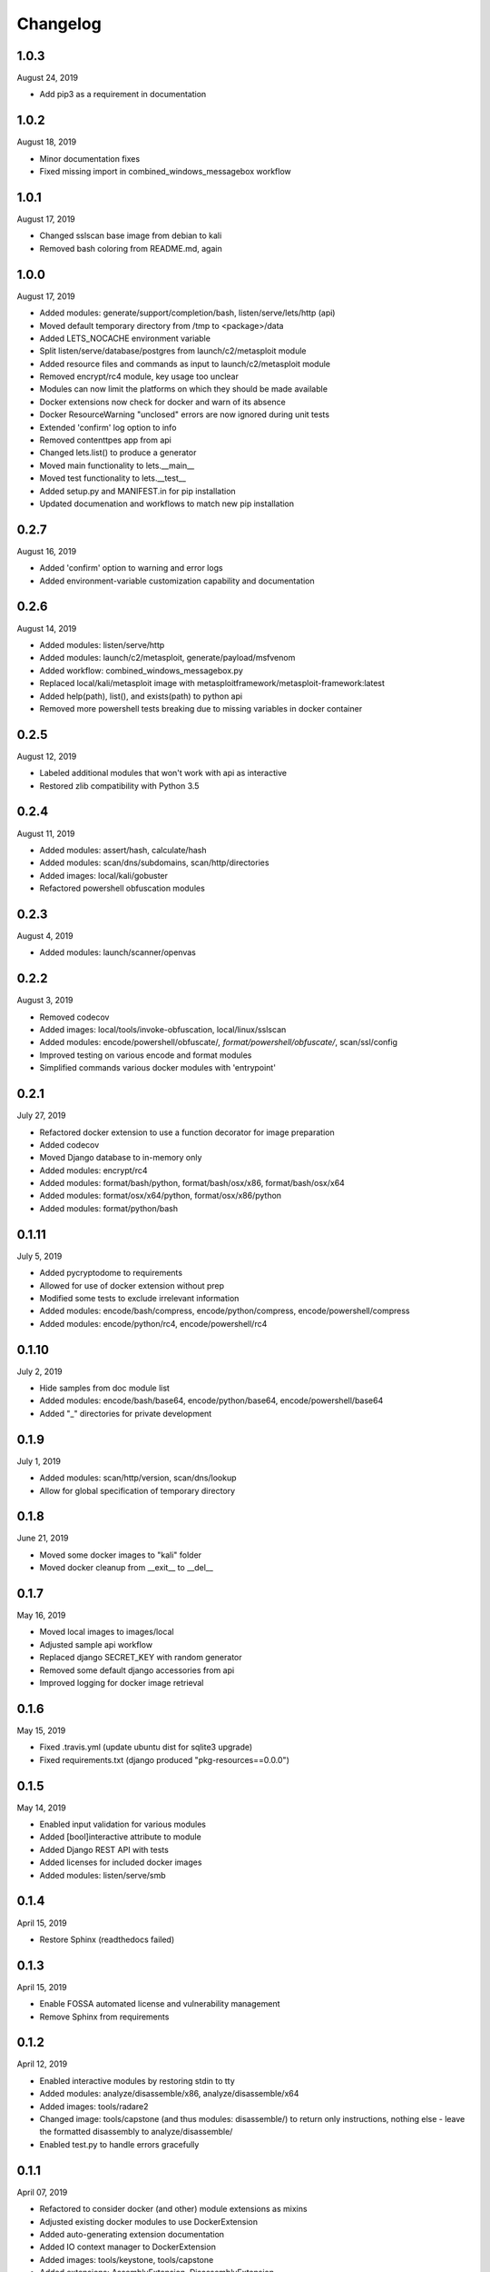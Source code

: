 
Changelog
=========

1.0.3
^^^^^

August 24, 2019

- Add pip3 as a requirement in documentation

1.0.2
^^^^^

August 18, 2019

- Minor documentation fixes
- Fixed missing import in combined_windows_messagebox workflow


1.0.1
^^^^^

August 17, 2019

- Changed sslscan base image from debian to kali
- Removed bash coloring from README.md, again

1.0.0
^^^^^

August 17, 2019

- Added modules: generate/support/completion/bash, listen/serve/lets/http (api)
- Moved default temporary directory from /tmp to <package>/data
- Added LETS_NOCACHE environment variable
- Split listen/serve/database/postgres from launch/c2/metasploit module
- Added resource files and commands as input to launch/c2/metasploit module
- Removed encrypt/rc4 module, key usage too unclear
- Modules can now limit the platforms on which they should be made available
- Docker extensions now check for docker and warn of its absence
- Docker ResourceWarning "unclosed" errors are now ignored during unit tests
- Extended 'confirm' log option to info
- Removed contenttpes app from api
- Changed lets.list() to produce a generator
- Moved main functionality to lets.__main__
- Moved test functionality to lets.__test__
- Added setup.py and MANIFEST.in for pip installation
- Updated documenation and workflows to match new pip installation

0.2.7
^^^^^

August 16, 2019

- Added 'confirm' option to warning and error logs
- Added environment-variable customization capability and documentation 

0.2.6
^^^^^

August 14, 2019

- Added modules: listen/serve/http
- Added modules: launch/c2/metasploit, generate/payload/msfvenom
- Added workflow: combined_windows_messagebox.py
- Replaced local/kali/metasploit image with metasploitframework/metasploit-framework:latest
- Added help(path), list(), and exists(path) to python api
- Removed more powershell tests breaking due to missing variables in docker container

0.2.5
^^^^^

August 12, 2019

- Labeled additional modules that won't work with api as interactive
- Restored zlib compatibility with Python 3.5

0.2.4
^^^^^

August 11, 2019

- Added modules: assert/hash, calculate/hash
- Added modules: scan/dns/subdomains, scan/http/directories
- Added images: local/kali/gobuster
- Refactored powershell obfuscation modules

0.2.3
^^^^^

August 4, 2019

- Added modules: launch/scanner/openvas

0.2.2
^^^^^

August 3, 2019

- Removed codecov
- Added images: local/tools/invoke-obfuscation, local/linux/sslscan
- Added modules: encode/powershell/obfuscate/*, format/powershell/obfuscate/*, scan/ssl/config
- Improved testing on various encode and format modules
- Simplified commands various docker modules with 'entrypoint'

0.2.1
^^^^^

July 27, 2019

- Refactored docker extension to use a function decorator for image preparation
- Added codecov
- Moved Django database to in-memory only
- Added modules: encrypt/rc4
- Added modules: format/bash/python, format/bash/osx/x86, format/bash/osx/x64
- Added modules: format/osx/x64/python, format/osx/x86/python
- Added modules: format/python/bash

0.1.11
^^^^^^

July 5, 2019

- Added pycryptodome to requirements
- Allowed for use of docker extension without prep
- Modified some tests to exclude irrelevant information
- Added modules: encode/bash/compress, encode/python/compress, encode/powershell/compress
- Added modules: encode/python/rc4, encode/powershell/rc4

0.1.10
^^^^^^

July 2, 2019

- Hide samples from doc module list
- Added modules: encode/bash/base64, encode/python/base64, encode/powershell/base64
- Added "_" directories for private development

0.1.9
^^^^^

July 1, 2019

- Added modules: scan/http/version, scan/dns/lookup
- Allow for global specification of temporary directory

0.1.8
^^^^^

June 21, 2019

- Moved some docker images to "kali" folder
- Moved docker cleanup from __exit__ to __del__

0.1.7
^^^^^

May 16, 2019

- Moved local images to images/local
- Adjusted sample api workflow
- Replaced django SECRET_KEY with random generator
- Removed some default django accessories from api
- Improved logging for docker image retrieval

0.1.6
^^^^^

May 15, 2019

- Fixed .travis.yml (update ubuntu dist for sqlite3 upgrade)
- Fixed requirements.txt (django produced "pkg-resources==0.0.0")

0.1.5
^^^^^

May 14, 2019

- Enabled input validation for various modules
- Added [bool]interactive attribute to module
- Added Django REST API with tests
- Added licenses for included docker images
- Added modules: listen/serve/smb

0.1.4
^^^^^

April 15, 2019

- Restore Sphinx (readthedocs failed)

0.1.3
^^^^^

April 15, 2019

- Enable FOSSA automated license and vulnerability management
- Remove Sphinx from requirements

0.1.2
^^^^^

April 12, 2019

- Enabled interactive modules by restoring stdin to tty
- Added modules: analyze/disassemble/x86, analyze/disassemble/x64
- Added images: tools/radare2
- Changed image: tools/capstone (and thus modules: disassemble/) to return only instructions, nothing else - leave the formatted disassembly to analyze/disassemble/
- Enabled test.py to handle errors gracefully

0.1.1
^^^^^

April 07, 2019

- Refactored to consider docker (and other) module extensions as mixins
- Adjusted existing docker modules to use DockerExtension
- Added auto-generating extension documentation
- Added IO context manager to DockerExtension
- Added images: tools/keystone, tools/capstone
- Added extensions: AssemblyExtension, DisassemblyExtension
- Added modules: assemble/x86, assemble/x64, disassemble/x86, disassemble/x64

0.0.3
^^^^^

April 07, 2019

- Enabled generator output for python interface
- Fixed utility absolute path calculation
- Added unit tests for bash and python interfaces
- Added modules: encode/hex, decode/hex
- Improved options available to existing msfvenom-based modules
- Added ability to handle null data value (for python interface)

0.0.2
^^^^^

April 06, 2019

- Slightly increased verbosity of README.md
- Increased version accuracy in documentation
- Added ability to handle a module that produces no results
- Module now prepopulates self.options with defaults from usage argument parser
- Increased coverage and verbosity of tests in existing modules
- Added ability to test a single module at a time


0.0.1
^^^^^

April 04, 2019

- Initial upload
